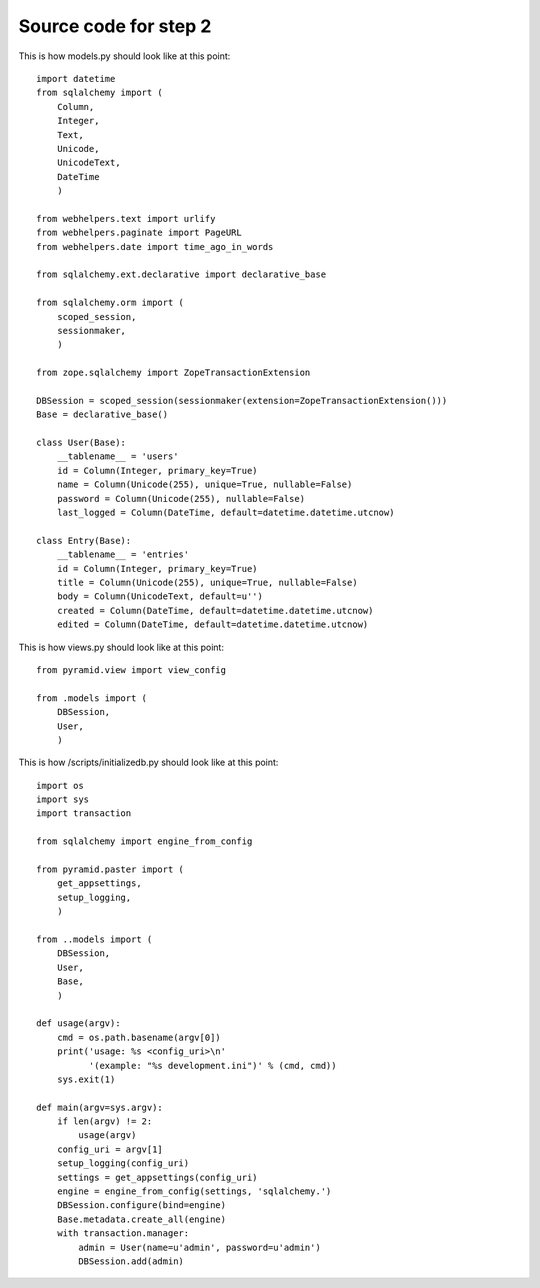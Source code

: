 ======================
Source code for step 2 
======================


This is how models.py should look like at this point::

    import datetime
    from sqlalchemy import (
        Column,
        Integer,
        Text,
        Unicode,
        UnicodeText,
        DateTime
        )
    
    from webhelpers.text import urlify
    from webhelpers.paginate import PageURL
    from webhelpers.date import time_ago_in_words
    
    from sqlalchemy.ext.declarative import declarative_base
    
    from sqlalchemy.orm import (
        scoped_session,
        sessionmaker,
        )
    
    from zope.sqlalchemy import ZopeTransactionExtension
    
    DBSession = scoped_session(sessionmaker(extension=ZopeTransactionExtension()))
    Base = declarative_base()
    
    class User(Base):
        __tablename__ = 'users'
        id = Column(Integer, primary_key=True)
        name = Column(Unicode(255), unique=True, nullable=False)
        password = Column(Unicode(255), nullable=False)
        last_logged = Column(DateTime, default=datetime.datetime.utcnow)
        
    class Entry(Base):
        __tablename__ = 'entries'
        id = Column(Integer, primary_key=True)
        title = Column(Unicode(255), unique=True, nullable=False)
        body = Column(UnicodeText, default=u'')
        created = Column(DateTime, default=datetime.datetime.utcnow)
        edited = Column(DateTime, default=datetime.datetime.utcnow)
              
This is how views.py should look like at this point::
        
    from pyramid.view import view_config
    
    from .models import (
        DBSession,
        User,
        )

This is how /scripts/initializedb.py should look like at this point::
        
    import os
    import sys
    import transaction
    
    from sqlalchemy import engine_from_config
    
    from pyramid.paster import (
        get_appsettings,
        setup_logging,
        )
    
    from ..models import (
        DBSession,
        User,
        Base,
        )
    
    def usage(argv):
        cmd = os.path.basename(argv[0])
        print('usage: %s <config_uri>\n'
              '(example: "%s development.ini")' % (cmd, cmd)) 
        sys.exit(1)
    
    def main(argv=sys.argv):
        if len(argv) != 2:
            usage(argv)
        config_uri = argv[1]
        setup_logging(config_uri)
        settings = get_appsettings(config_uri)
        engine = engine_from_config(settings, 'sqlalchemy.')
        DBSession.configure(bind=engine)
        Base.metadata.create_all(engine)
        with transaction.manager:
            admin = User(name=u'admin', password=u'admin')
            DBSession.add(admin)